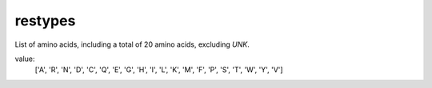 restypes
========

List of amino acids, including a total of 20 amino acids, excluding `UNK`.

value:
    ['A', 'R', 'N', 'D', 'C', 'Q', 'E', 'G', 'H', 'I', 'L', 'K', 'M', 'F', 'P', 'S', 'T', 'W', 'Y', 'V']